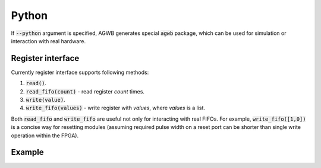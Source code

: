 Python
------

If :code:`--python` argument is specified, AGWB generates special :code:`agwb` package, which can be used for simulation or interaction with real hardware.

Register interface
##################

Currently register interface supports following methods:

#. :code:`read()`.
#. :code:`read_fifo(count)` - read register *count* times.
#. :code:`write(value)`.
#. :code:`write_fifo(values)` - write register with *values*, where *values* is a list.

Both :code:`read_fifo` and :code:`write_fifo` are useful not only for interacting with real FIFOs.
For example, :code:`write_fifo([1,0])` is a concise way for resetting modules (assuming required pulse width on a reset port can be shorter than single write operation within the FPGA).

Example
#######
